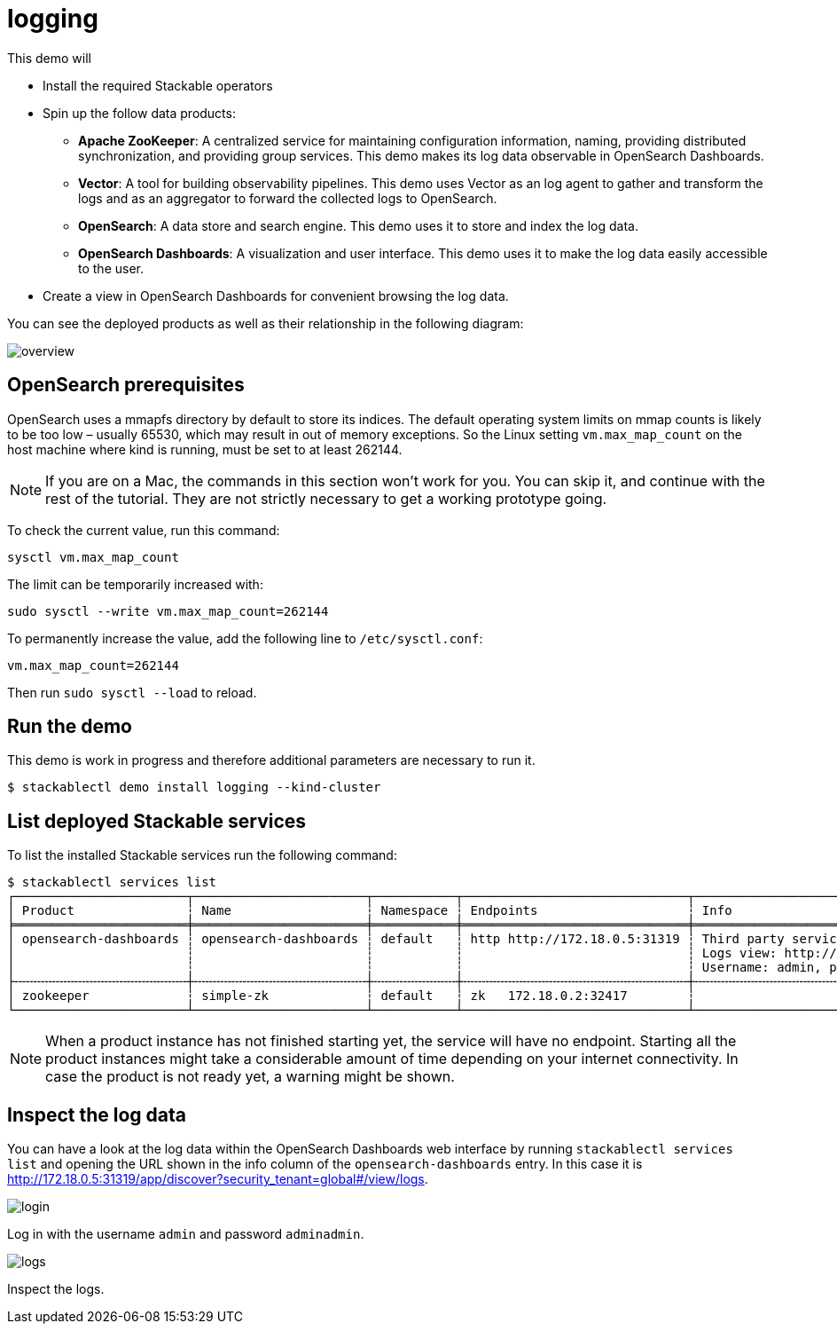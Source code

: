 = logging

This demo will

* Install the required Stackable operators
* Spin up the follow data products:
** *Apache ZooKeeper*: A centralized service for maintaining configuration
information, naming, providing distributed synchronization, and providing group
services. This demo makes its log data observable in OpenSearch Dashboards.
** *Vector*: A tool for building observability pipelines. This demo uses Vector
as an log agent to gather and transform the logs and as an aggregator to
forward the collected logs to OpenSearch.
** *OpenSearch*: A data store and search engine. This demo uses it to store and
index the log data.
** *OpenSearch Dashboards*: A visualization and user interface. This demo uses
it to make the log data easily accessible to the user.
* Create a view in OpenSearch Dashboards for convenient browsing the log data.

You can see the deployed products as well as their relationship in the
following diagram:

// image::logging/overview.png[]
image::https://raw.githubusercontent.com/stackabletech/stackablectl/logging/docs/modules/ROOT/images/logging/overview.png[]

== OpenSearch prerequisites

OpenSearch uses a mmapfs directory by default to store its indices. The default
operating system limits on mmap counts is likely to be too low – usually 65530,
which may result in out of memory exceptions. So the Linux setting
`vm.max_map_count` on the host machine where kind is running, must be set to at
least 262144.

[NOTE]
====
If you are on a Mac, the commands in this section won’t work for you. You can
skip it, and continue with the rest of the tutorial. They are not strictly
necessary to get a working prototype going.
====

To check the current value, run this command:

[source,console]
----
sysctl vm.max_map_count
----

The limit can be temporarily increased with:

[source,console]
----
sudo sysctl --write vm.max_map_count=262144
----

To permanently increase the value, add the following line to `/etc/sysctl.conf`:

[source,.properties]
----
vm.max_map_count=262144
----

Then run `sudo sysctl --load` to reload.

== Run the demo

This demo is work in progress and therefore additional parameters are necessary to run it.

[source,console]
----
$ stackablectl demo install logging --kind-cluster
----

== List deployed Stackable services

To list the installed Stackable services run the following command:

[source,console]
----
$ stackablectl services list
┌───────────────────────┬───────────────────────┬───────────┬──────────────────────────────┬───────────────────────────────────────────────────────────────────────────────────┐
│ Product               ┆ Name                  ┆ Namespace ┆ Endpoints                    ┆ Info                                                                              │
╞═══════════════════════╪═══════════════════════╪═══════════╪══════════════════════════════╪═══════════════════════════════════════════════════════════════════════════════════╡
│ opensearch-dashboards ┆ opensearch-dashboards ┆ default   ┆ http http://172.18.0.5:31319 ┆ Third party service                                                               │
│                       ┆                       ┆           ┆                              ┆ Logs view: http://172.18.0.5:31319/app/discover?security_tenant=global#/view/logs │
│                       ┆                       ┆           ┆                              ┆ Username: admin, password: adminadmin                                             │
├╌╌╌╌╌╌╌╌╌╌╌╌╌╌╌╌╌╌╌╌╌╌╌┼╌╌╌╌╌╌╌╌╌╌╌╌╌╌╌╌╌╌╌╌╌╌╌┼╌╌╌╌╌╌╌╌╌╌╌┼╌╌╌╌╌╌╌╌╌╌╌╌╌╌╌╌╌╌╌╌╌╌╌╌╌╌╌╌╌╌┼╌╌╌╌╌╌╌╌╌╌╌╌╌╌╌╌╌╌╌╌╌╌╌╌╌╌╌╌╌╌╌╌╌╌╌╌╌╌╌╌╌╌╌╌╌╌╌╌╌╌╌╌╌╌╌╌╌╌╌╌╌╌╌╌╌╌╌╌╌╌╌╌╌╌╌╌╌╌╌╌╌╌╌┤
│ zookeeper             ┆ simple-zk             ┆ default   ┆ zk   172.18.0.2:32417        ┆                                                                                   │
└───────────────────────┴───────────────────────┴───────────┴──────────────────────────────┴───────────────────────────────────────────────────────────────────────────────────┘
----

[NOTE]
====
When a product instance has not finished starting yet, the service will have no
endpoint. Starting all the product instances might take a considerable amount
of time depending on your internet connectivity. In case the product is not
ready yet, a warning might be shown.
====

== Inspect the log data

You can have a look at the log data within the OpenSearch Dashboards web
interface by running `stackablectl services list` and opening the URL shown in
the info column of the `opensearch-dashboards` entry. In this case it is
http://172.18.0.5:31319/app/discover?security_tenant=global#/view/logs.

// image::logging/login.png[]
image::https://raw.githubusercontent.com/stackabletech/stackablectl/logging/docs/modules/ROOT/images/logging/login.png[]

Log in with the username `admin` and password `adminadmin`.

// image::logging/logs.png[]
image::https://raw.githubusercontent.com/stackabletech/stackablectl/logging/docs/modules/ROOT/images/logging/logs.png[]

Inspect the logs.
